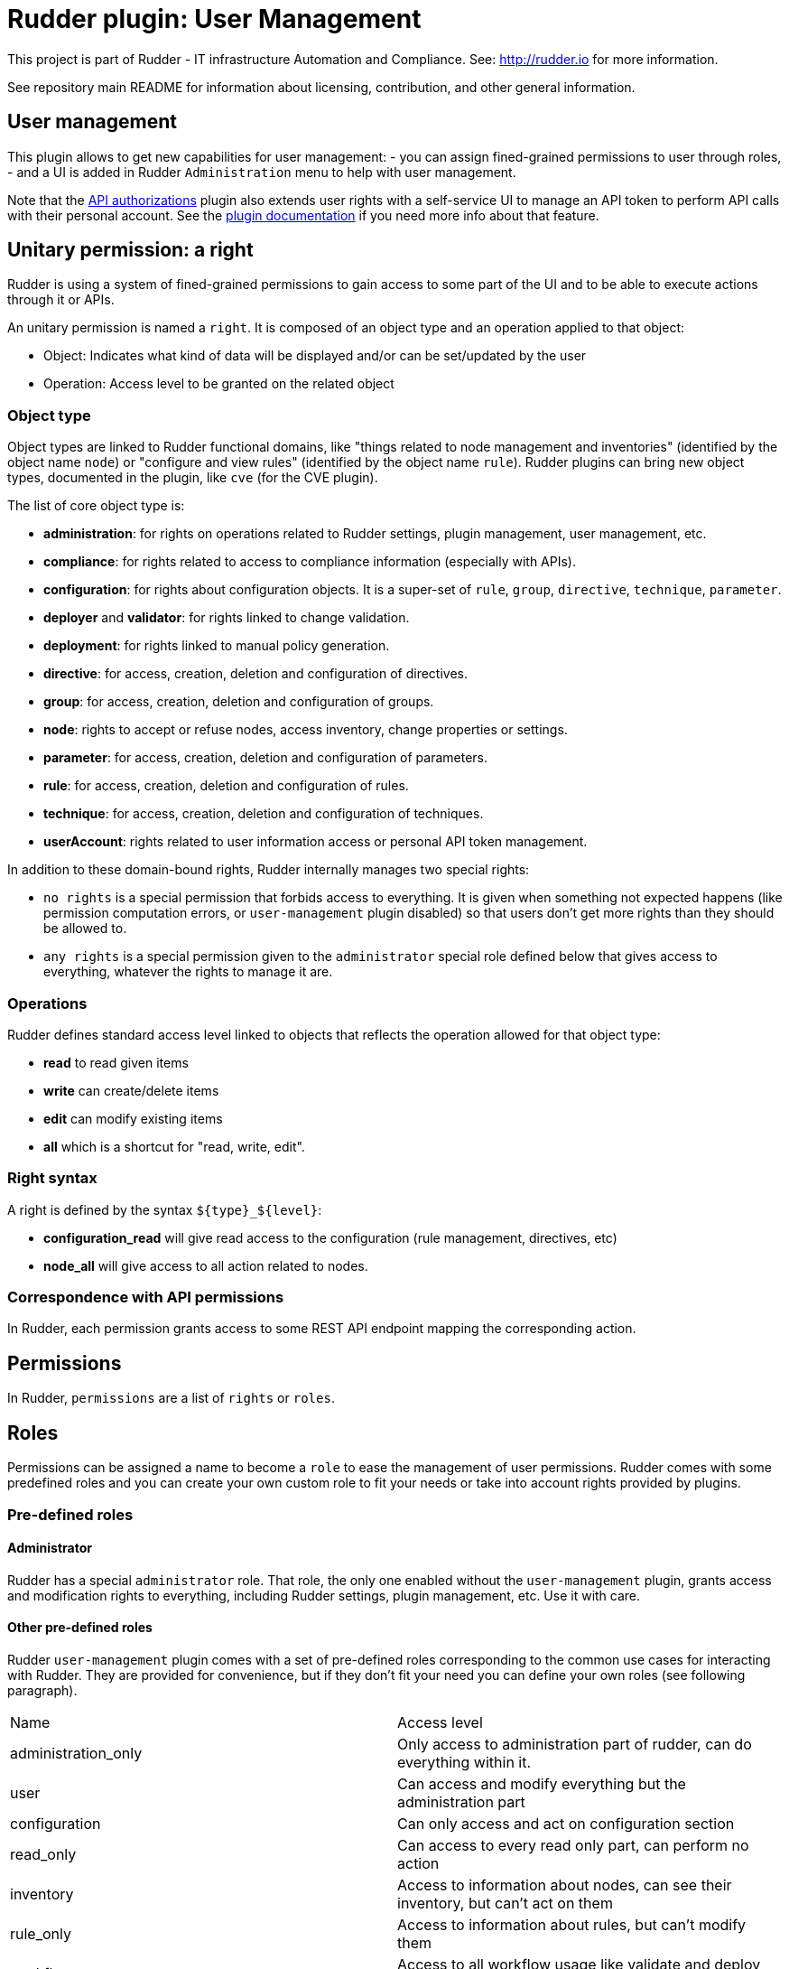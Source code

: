 # Rudder plugin: User Management

This project is part of Rudder - IT infrastructure Automation and Compliance.
See: http://rudder.io for more information.

See repository main README for information about licensing, contribution, and
other general information.

// Everything after this line goes into Rudder documentation
// ====doc====
[user-management-plugin]
= User management

This plugin allows to get new capabilities for user management:
- you can assign fined-grained permissions to user through roles,
- and a UI is added in Rudder `Administration` menu to help with user management.

Note that the xref:plugins:api-authorizations.adoc[API authorizations] plugin also extends user
rights with a self-service UI to manage an API token to perform API calls with their personal account. 
See the xref:plugins:api-authorizations.adoc[plugin documentation] if you need more info about that feature.


== Unitary permission: a right

Rudder is using a system of fined-grained permissions to gain access to some part of the UI and to be able to
execute actions through it or APIs.

An unitary permission is named a `right`. It is composed of an object type and an operation applied to that object:

* Object:  Indicates what kind of data will be displayed and/or can be set/updated by the user
* Operation: Access level to be granted on the related object

=== Object type

Object types are linked to Rudder functional domains, like "things related to node management and inventories"
(identified by the object name `node`) or "configure and view rules" (identified by the object name `rule`).
Rudder plugins can bring new object types, documented in the plugin, like `cve` (for the CVE plugin).

The list of core object type is:

* *administration*: for rights on operations related to Rudder settings, plugin management, user management, etc.
* *compliance*: for rights related to access to compliance information (especially with APIs).
* *configuration*: for rights about configuration objects. It is a super-set of `rule`, `group`, `directive`, `technique`, `parameter`.
* *deployer* and *validator*: for rights linked to change validation.
* *deployment*: for rights linked to manual policy generation.
* *directive*: for access, creation, deletion and configuration of directives.
* *group*: for access, creation, deletion and configuration of groups.
* *node*: rights to accept or refuse nodes, access inventory, change properties or settings.
* *parameter*: for access, creation, deletion and configuration of parameters.
* *rule*: for access, creation, deletion and configuration of rules.
* *technique*: for access, creation, deletion and configuration of techniques.
* *userAccount*: rights related to user information access or personal API token management.

In addition to these domain-bound rights, Rudder internally manages two special rights:

* `no rights` is a special permission that forbids access to everything. It is given when something not expected happens (like permission computation errors, or `user-management` plugin disabled) so that users don't get more rights than they should be allowed to.
* `any rights` is a special permission given to the `administrator` special role defined below that gives access to everything, whatever the rights to manage it are.

=== Operations

Rudder defines standard access level linked to objects that reflects the operation allowed for that
object type:

* *read* to read given items
* *write* can create/delete items
* *edit* can modify existing items
* *all* which is a shortcut for "read, write, edit".

=== Right syntax

A right is defined by the syntax `${type}_${level}`:

* *configuration_read* will give read access to the configuration (rule management, directives, etc)
* *node_all* will give access to all action related to nodes.

=== Correspondence with API permissions

In Rudder, each permission grants access to some REST API endpoint mapping the corresponding action.

== Permissions

In Rudder, `permissions` are a list of `rights` or `roles`.

== Roles

Permissions can be assigned a name to become a `role` to ease the management of user permissions.
Rudder comes with some predefined roles and you can create your own custom role to fit your needs or take
into account rights provided by plugins.

=== Pre-defined roles

==== Administrator

Rudder has a special `administrator` role. That role, the only one enabled without the `user-management` plugin, grants
access and modification rights to everything, including Rudder settings, plugin management, etc. Use it with care.

==== Other pre-defined roles

Rudder `user-management` plugin comes with a set of pre-defined roles corresponding to the common use cases
for interacting with Rudder.
They are provided for convenience, but if they don't fit your need you can define your own roles (see following paragraph).

|====
|Name                | Access level
|administration_only | Only access to administration part of rudder, can do everything within it.
|user | Can access and modify everything but the administration part
|configuration | Can only access and act on configuration section
|read_only | Can access to every read only part, can perform no action
|inventory | Access to information about nodes, can see their inventory, but can't act on them
|rule_only | Access to information about rules, but can't modify them
|workflow  | Access to all workflow usage like validate and deploy changes
|compliance| Can access and act on compliance section
|deployer  | Access to workflow usage and compliance
|validator | Can access and act on compliance and validator part
|====

The precise permission set for each role is presented below:

.Permission for pre-defined roles
image::docs/images/details_rights.png[]

=== Custom roles

You can define custom roles as union set of any permissions, ie any rights or other roles.
Custom roles are defined in the files `/opt/rudder/etc/rudder-users.xml` with the following syntax:

```
<authentications>
  <custom-roles>
      <role name="read-only-restricted" permissions="node_read,rule_read" />
      <role name="read-only-extended"   permissions="read-only-restricted,configuration_read" />
      <role name="cve-access"           permissions="cve_read" />
      <role name="auditor"              permissions="cve-access, compliance" />
  </custom-roles>
  ...
</authentications>
```

We can see that:

* a custom role has two parameters:
** `name`: the name used to identify the role. It must be unique and can't use right syntax
`xxxx_[read,write,edit,all]`, and it can't reuse an existing name from a pre-defined role.
** `permissions`, which are a comma separated list of rights or role names. More precisely, the list can be
a list of rights (`read-only-restricted`,`cve-access`), or a mix of rights and roles
(`read-only-extended`), or even a list of other pre-defined or custom roles (`auditor`).
Role order definition does not matter.

The permissions granted by the role is the union of all rights granted by each right
or role in the permission list.
If a name in the `roles` list is unknown, it is ignored and grant no additional rights.


== User credentials

User credentials are defined in the same file as custom roles, `/opt/rudder/etc/rudder-users.xml` with the following syntax:

```
<authentications>
  <custom-roles>
      <role name="read-only-restricted" permissions="node_read,rule_read" />
      <role name="read-only-extended"   permissions="read-only-restricted,configuration_read" />
      <role name="cve-access"           permissions="cve_read" />
      <role name="auditor"              permissions="cve-access, compliance" />
  </custom-roles>

  <user name="user_1" password="..."  permissions="node_read,node_write,configuration" />
  <user name="user_2" password="..."  permissions="auditor" />
  ...
</authentications>
```

`user` tag can have the following parameters:
- `name` and `password` parameters are explained in xref:reference:administration:users.adoc[user administration page].
- `permissions` has the same semantic as `permissions` in custom roles;


== User management plugin interface

This plugin also provides an interface to ease user management. For now, only user can be updated with it, not roles.

The UI is available in the `Administration` menu on `User management` entry (1):

image::docs/images/usermanagement-ui.png[]

With that UI, you can add a new user (2), reload `/opt/rudder/etc/rudder-users.xml` file from disk (3) and see
what is the current authentication method configured for users (see the xref:plugins:auth-backends.adoc[authentication
backends plugin] for more information on that subject).
You also have access to the list of configured users and their permissions (5). When you click on a user, you get
the user details and you can update them:

image::docs/images/usermanagement-ui-user-details.png[]


WARNING: The plugin is not subject to validation workflow when `change validation` plugin is enabled: no change request will be generated when modifications are made.


=== Authentication backend fallback

When you use an external provider for authentication, password will not be asked. However, you can still add a password,
but it will only be used for the authentication as a fallback.

image::docs/images/ext_auth.png[]
image::docs/images/ext_auth_clicked.png[]

Please consult the dedicated documentation about the plugin xref:plugins:auth-backends.adoc[authentication backends]
if you need more details.
